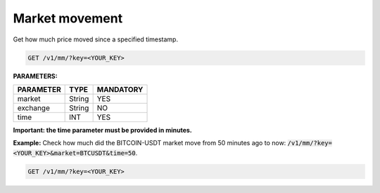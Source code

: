 Market movement
==================

Get how much price moved since a specified timestamp.


.. code-block:: python

    GET /v1/mm/?key=<YOUR_KEY>

**PARAMETERS:**

+------------+------------+-----------+
| PARAMETER  | TYPE       | MANDATORY |
+============+============+===========+
| market     | String     |    YES    |
+------------+------------+-----------+
| exchange   | String     |    NO     |
+------------+------------+-----------+
| time       | INT        |    YES    |
+------------+------------+-----------+

**Important: the time parameter must be provided in minutes.**

**Example:** Check how much did the BITCOIN-USDT market move from 50 minutes ago to now: :code:`/v1/mm/?key=<YOUR_KEY>&market=BTCUSDT&time=50`.

.. code-block:: python

    GET /v1/mm/?key=<YOUR_KEY>

